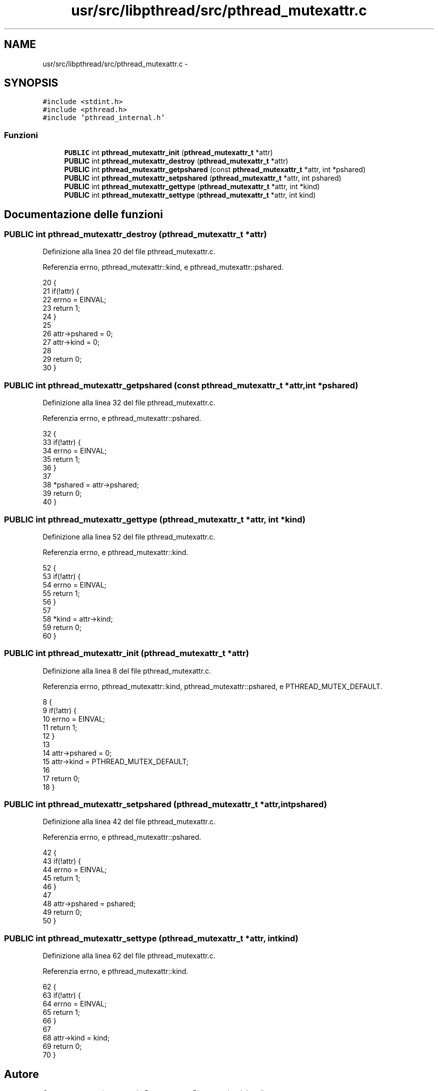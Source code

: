 .TH "usr/src/libpthread/src/pthread_mutexattr.c" 3 "Dom 9 Nov 2014" "Version 0.1" "aPlus" \" -*- nroff -*-
.ad l
.nh
.SH NAME
usr/src/libpthread/src/pthread_mutexattr.c \- 
.SH SYNOPSIS
.br
.PP
\fC#include <stdint\&.h>\fP
.br
\fC#include <pthread\&.h>\fP
.br
\fC#include 'pthread_internal\&.h'\fP
.br

.SS "Funzioni"

.in +1c
.ti -1c
.RI "\fBPUBLIC\fP int \fBpthread_mutexattr_init\fP (\fBpthread_mutexattr_t\fP *attr)"
.br
.ti -1c
.RI "\fBPUBLIC\fP int \fBpthread_mutexattr_destroy\fP (\fBpthread_mutexattr_t\fP *attr)"
.br
.ti -1c
.RI "\fBPUBLIC\fP int \fBpthread_mutexattr_getpshared\fP (const \fBpthread_mutexattr_t\fP *attr, int *pshared)"
.br
.ti -1c
.RI "\fBPUBLIC\fP int \fBpthread_mutexattr_setpshared\fP (\fBpthread_mutexattr_t\fP *attr, int pshared)"
.br
.ti -1c
.RI "\fBPUBLIC\fP int \fBpthread_mutexattr_gettype\fP (\fBpthread_mutexattr_t\fP *attr, int *kind)"
.br
.ti -1c
.RI "\fBPUBLIC\fP int \fBpthread_mutexattr_settype\fP (\fBpthread_mutexattr_t\fP *attr, int kind)"
.br
.in -1c
.SH "Documentazione delle funzioni"
.PP 
.SS "\fBPUBLIC\fP int pthread_mutexattr_destroy (\fBpthread_mutexattr_t\fP *attr)"

.PP
Definizione alla linea 20 del file pthread_mutexattr\&.c\&.
.PP
Referenzia errno, pthread_mutexattr::kind, e pthread_mutexattr::pshared\&.
.PP
.nf
20                                                                 {
21     if(!attr) {
22         errno = EINVAL;
23         return 1;
24     }
25 
26     attr->pshared = 0;
27     attr->kind = 0;
28     
29     return 0;
30 }
.fi
.SS "\fBPUBLIC\fP int pthread_mutexattr_getpshared (const \fBpthread_mutexattr_t\fP *attr, int *pshared)"

.PP
Definizione alla linea 32 del file pthread_mutexattr\&.c\&.
.PP
Referenzia errno, e pthread_mutexattr::pshared\&.
.PP
.nf
32                                                                                        {
33     if(!attr) {
34         errno = EINVAL;
35         return 1;
36     }
37 
38     *pshared = attr->pshared;
39     return 0;
40 }
.fi
.SS "\fBPUBLIC\fP int pthread_mutexattr_gettype (\fBpthread_mutexattr_t\fP *attr, int *kind)"

.PP
Definizione alla linea 52 del file pthread_mutexattr\&.c\&.
.PP
Referenzia errno, e pthread_mutexattr::kind\&.
.PP
.nf
52                                                                            {
53     if(!attr) {
54         errno = EINVAL;
55         return 1;
56     }
57 
58     *kind = attr->kind;
59     return 0;
60 }
.fi
.SS "\fBPUBLIC\fP int pthread_mutexattr_init (\fBpthread_mutexattr_t\fP *attr)"

.PP
Definizione alla linea 8 del file pthread_mutexattr\&.c\&.
.PP
Referenzia errno, pthread_mutexattr::kind, pthread_mutexattr::pshared, e PTHREAD_MUTEX_DEFAULT\&.
.PP
.nf
8                                                              {
9     if(!attr) {
10         errno = EINVAL;
11         return 1;
12     }
13 
14     attr->pshared = 0;
15     attr->kind = PTHREAD_MUTEX_DEFAULT;
16     
17     return 0;
18 }
.fi
.SS "\fBPUBLIC\fP int pthread_mutexattr_setpshared (\fBpthread_mutexattr_t\fP *attr, intpshared)"

.PP
Definizione alla linea 42 del file pthread_mutexattr\&.c\&.
.PP
Referenzia errno, e pthread_mutexattr::pshared\&.
.PP
.nf
42                                                                                 {
43     if(!attr) {
44         errno = EINVAL;
45         return 1;
46     }
47 
48     attr->pshared = pshared;
49     return 0;
50 }
.fi
.SS "\fBPUBLIC\fP int pthread_mutexattr_settype (\fBpthread_mutexattr_t\fP *attr, intkind)"

.PP
Definizione alla linea 62 del file pthread_mutexattr\&.c\&.
.PP
Referenzia errno, e pthread_mutexattr::kind\&.
.PP
.nf
62                                                                           {
63     if(!attr) {
64         errno = EINVAL;
65         return 1;
66     }
67 
68     attr->kind = kind;
69     return 0;
70 }
.fi
.SH "Autore"
.PP 
Generato automaticamente da Doxygen per aPlus a partire dal codice sorgente\&.
